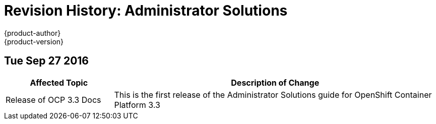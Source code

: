 [[admin-solutions-revhistory-admin-guide]]
= Revision History: Administrator Solutions
{product-author}
{product-version}
:data-uri:
:icons:
:experimental:

// do-release: revhist-tables
== Tue Sep 27 2016

// tag::administrator_solutions_tue_sep_27_2016[]
[cols="1,3",options="header"]
|===

|Affected Topic |Description of Change
//Tue Sep 27 2016

|Release of OCP 3.3 Docs
| This is the first release of the Administrator Solutions guide for OpenShift Container Platform 3.3

|===
// end::administrator_solutions_tue_sep_27_2016[]
